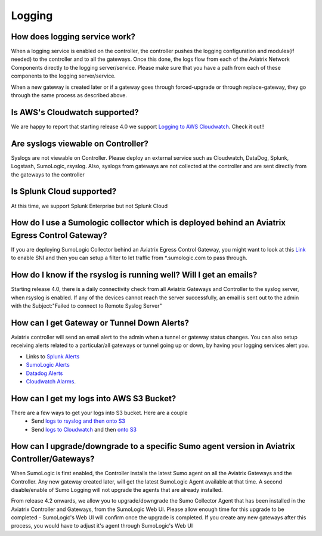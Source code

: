 .. meta::
   :description: Aviatrix Support Center
   :keywords: Aviatrix, Support, Support Center

===========================================================================
Logging
===========================================================================

How does logging service work?
-------------------------------------

When a logging service is enabled on the controller, the controller pushes the logging configuration and modules(if needed) to the controller and to all the gateways. Once this done, the logs flow from each of the Aviatrix Network Components directly to the logging server/service. Please make sure that you have a path from each of these components to the logging server/service.

When a new gateway is created later or if a gateway goes through forced-upgrade or through replace-gateway, they go through the same process as described above.

Is AWS's Cloudwatch supported?
-------------------------------------

We are happy to report that starting release 4.0  we support `Logging to AWS Cloudwatch <https://docs.aviatrix.com/HowTos/cloudwatch.html>`_. Check it out!!

Are syslogs viewable on Controller?
-------------------------------------

Syslogs are not viewable on Controller. Please deploy an external service such as Cloudwatch, DataDog, Splunk, Logstash, SumoLogic, rsyslog. Also, syslogs from gateways are not collected at the controller and are sent directly from the gateways to the controller

Is Splunk Cloud supported?
-------------------------------------

At this time, we support Splunk Enterprise but not Splunk Cloud

How do I use a Sumologic collector which is deployed behind an Aviatrix Egress Control Gateway?
---------------------------------------------------------------------------------------------------------------

If you are deploying SumoLogic Collector behind an Aviatrix Egress Control Gateway, you might want to look at this `Link <https://help.sumologic.com/03Send-Data/Installed-Collectors/05Reference-Information-for-Collector-Installation/Enabling-SNI-in-a-Collector-to-Support-Transparent-Proxy>`_ to enable SNI and then you can setup a filter to let traffic from *.sumologic.com to pass through.

How do I know if the rsyslog is running well? Will I get an emails?
--------------------------------------------------------------------------

Starting release 4.0, there is a daily connectivity check from all Aviatrix Gateways and Controller to the syslog server, when rsyslog is enabled. If any of the devices cannot reach the server successfully, an email is sent out to the admin with the Subject:"Failed to connect to Remote Syslog Server"

How can I get Gateway or Tunnel Down Alerts?
--------------------------------------------------------------------------

Aviatrix controller will send an email alert to the admin when a tunnel or gateway status changes. You can also setup receiving alerts related to a particular/all gateways or tunnel going up or down, by having your logging services alert you.

* Links to `Splunk Alerts <https://docs.splunk.com/Documentation/Splunk/7.2.4/Alert/DefineRealTimeAlerts>`_
* `SumoLogic Alerts <https://help.sumologic.com/Dashboards-and-Alerts/Alerts/03-Create-a-Real-Time-Alert>`_
* `Datadog Alerts <https://docs.datadoghq.com/monitors/>`_
* `Cloudwatch Alarms <https://docs.aws.amazon.com/AmazonCloudWatch/latest/monitoring/AlarmThatSendsEmail.html>`_.


How can I get my logs into AWS S3 Bucket?
--------------------------------------------------------------------------

There are a few ways to get your logs into S3 bucket. Here are a couple
  * Send `logs to rsyslog and then onto S3 <https://docs.aviatrix.com/HowTos/ForwardingLogs.html>`_
  * Send `logs to Cloudwatch <https://docs.aviatrix.com/HowTos/cloudwatch.html>`_ and then `onto S3 <https://docs.aws.amazon.com/AmazonCloudWatch/latest/logs/S3Export.html>`_ 


 
How can I upgrade/downgrade to a specific Sumo agent version in Aviatrix Controller/Gateways?
-----------------------------------------------------------------------------------------------------

When SumoLogic is first enabled, the Controller installs the latest Sumo agent on all the Aviatrix Gateways and the Controller. Any new gateway created later, will get the latest SumoLogic Agent available at that time. A second disable/enable of Sumo Logging will not upgrade the agents that are already installed.
 
From release 4.2 onwards, we allow you to upgrade/downgrade the Sumo Collector Agent that has been installed in the Aviatrix Controller and Gateways, from the SumoLogic Web UI. Please allow enough time for this upgrade to be completed - SumoLogic's Web UI will confirm once the upgrade is completed. If you create any new gateways after this process, you would have to adjust it's agent through SumoLogic's Web UI
